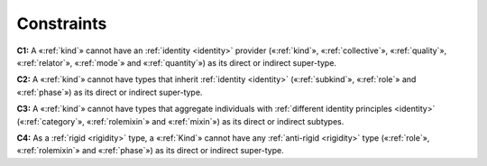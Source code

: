 Constraints
-----------

.. _kind-constraints-c1:
**C1:** A «:ref:`kind`» cannot have an :ref:`identity <identity>` provider («:ref:`kind`», «:ref:`collective`», «:ref:`quality`», «:ref:`relator`», «:ref:`mode`» and «:ref:`quantity`») as its direct or indirect super-type.

.. container:: figure

   |Kind forbidden 1|

.. _kind-constraints-c2:
**C2:** A «:ref:`kind`» cannot have types that inherit :ref:`identity <identity>` («:ref:`subkind`», «:ref:`role`» and «:ref:`phase`») as its direct or indirect super-type.

.. container:: figure

   |Kind forbidden 2|

.. _kind-constraints-c3:
**C3:** A «:ref:`kind`» cannot have types that aggregate individuals with :ref:`different identity principles <identity>` («:ref:`category`», «:ref:`rolemixin`» and «:ref:`mixin`») as its direct or indirect subtypes.

.. _kind-constraints-c4:
**C4:** As a :ref:`rigid <rigidity>` type, a «:ref:`Kind`» cannot have any :ref:`anti-rigid <rigidity>` type («:ref:`role`», «:ref:`rolemixin`» and «:ref:`phase`») as its direct or indirect super-type.


.. |Kind forbidden 1| image:: _images/ontouml_kind-forbidden-1.png
.. |Kind forbidden 2| image:: _images/ontouml_kind-forbidden-2.png
